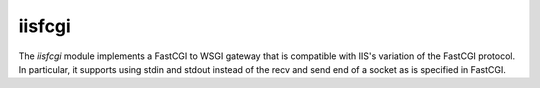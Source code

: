 =======
iisfcgi
=======

The `iisfcgi` module implements a FastCGI to WSGI gateway that is
compatible with IIS's variation of the FastCGI protocol.  In
particular, it supports using stdin and stdout instead of the recv and
send end of a socket as is specified in FastCGI.


